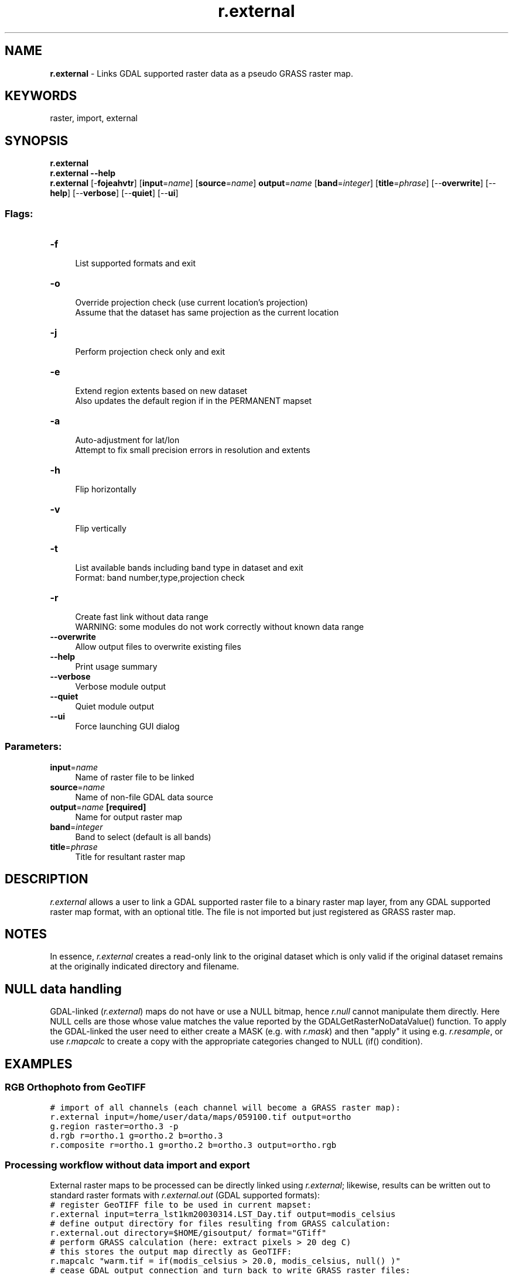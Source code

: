 .TH r.external 1 "" "GRASS 7.8.7" "GRASS GIS User's Manual"
.SH NAME
\fI\fBr.external\fR\fR  \- Links GDAL supported raster data as a pseudo GRASS raster map.
.SH KEYWORDS
raster, import, external
.SH SYNOPSIS
\fBr.external\fR
.br
\fBr.external \-\-help\fR
.br
\fBr.external\fR [\-\fBfojeahvtr\fR]  [\fBinput\fR=\fIname\fR]   [\fBsource\fR=\fIname\fR]  \fBoutput\fR=\fIname\fR  [\fBband\fR=\fIinteger\fR]   [\fBtitle\fR=\fIphrase\fR]   [\-\-\fBoverwrite\fR]  [\-\-\fBhelp\fR]  [\-\-\fBverbose\fR]  [\-\-\fBquiet\fR]  [\-\-\fBui\fR]
.SS Flags:
.IP "\fB\-f\fR" 4m
.br
List supported formats and exit
.IP "\fB\-o\fR" 4m
.br
Override projection check (use current location\(cqs projection)
.br
Assume that the dataset has same projection as the current location
.IP "\fB\-j\fR" 4m
.br
Perform projection check only and exit
.IP "\fB\-e\fR" 4m
.br
Extend region extents based on new dataset
.br
Also updates the default region if in the PERMANENT mapset
.IP "\fB\-a\fR" 4m
.br
Auto\-adjustment for lat/lon
.br
Attempt to fix small precision errors in resolution and extents
.IP "\fB\-h\fR" 4m
.br
Flip horizontally
.IP "\fB\-v\fR" 4m
.br
Flip vertically
.IP "\fB\-t\fR" 4m
.br
List available bands including band type in dataset and exit
.br
Format: band number,type,projection check
.IP "\fB\-r\fR" 4m
.br
Create fast link without data range
.br
WARNING: some modules do not work correctly without known data range
.IP "\fB\-\-overwrite\fR" 4m
.br
Allow output files to overwrite existing files
.IP "\fB\-\-help\fR" 4m
.br
Print usage summary
.IP "\fB\-\-verbose\fR" 4m
.br
Verbose module output
.IP "\fB\-\-quiet\fR" 4m
.br
Quiet module output
.IP "\fB\-\-ui\fR" 4m
.br
Force launching GUI dialog
.SS Parameters:
.IP "\fBinput\fR=\fIname\fR" 4m
.br
Name of raster file to be linked
.IP "\fBsource\fR=\fIname\fR" 4m
.br
Name of non\-file GDAL data source
.IP "\fBoutput\fR=\fIname\fR \fB[required]\fR" 4m
.br
Name for output raster map
.IP "\fBband\fR=\fIinteger\fR" 4m
.br
Band to select (default is all bands)
.IP "\fBtitle\fR=\fIphrase\fR" 4m
.br
Title for resultant raster map
.SH DESCRIPTION
\fIr.external\fR allows a user to link a GDAL supported raster file to a binary
raster map layer, from any GDAL supported raster map format, with an optional
title. The file is not imported but just registered as GRASS raster map.
.SH NOTES
In essence, \fIr.external\fR creates a read\-only link to the
original dataset which is only valid if the original dataset remains
at the originally indicated directory and filename.
.SH NULL data handling
GDAL\-linked (\fIr.external\fR) maps do not have or use a NULL
bitmap, hence \fIr.null\fR cannot manipulate them directly. Here
NULL cells are those whose value matches the value reported by the
GDALGetRasterNoDataValue() function.
To apply the GDAL\-linked the user need to either create a MASK (e.g.
with \fIr.mask\fR) and then \(dqapply\(dq it using e.g. \fIr.resample\fR,
or use \fIr.mapcalc\fR to create a copy with the appropriate categories
changed to NULL (if() condition).
.SH EXAMPLES
.SS RGB Orthophoto from GeoTIFF
.br
.nf
\fC
# import of all channels (each channel will become a GRASS raster map):
r.external input=/home/user/data/maps/059100.tif output=ortho
g.region raster=ortho.3 \-p
d.rgb r=ortho.1 g=ortho.2 b=ortho.3
r.composite r=ortho.1 g=ortho.2 b=ortho.3 output=ortho.rgb
\fR
.fi
.SS Processing workflow without data import and export
External raster maps to be processed can be directly linked using \fIr.external\fR;
likewise, results can be written out to standard raster formats with
\fIr.external.out\fR (GDAL supported formats):
.br
.nf
\fC
# register GeoTIFF file to be used in current mapset:
r.external input=terra_lst1km20030314.LST_Day.tif output=modis_celsius
# define output directory for files resulting from GRASS calculation:
r.external.out directory=$HOME/gisoutput/ format=\(dqGTiff\(dq
# perform GRASS calculation (here: extract pixels > 20 deg C)
# this stores the output map directly as GeoTIFF:
r.mapcalc \(dqwarm.tif = if(modis_celsius > 20.0, modis_celsius, null() )\(dq
# cease GDAL output connection and turn back to write GRASS raster files:
r.external.out \-r
# now use the resulting file elsewhere
gdalinfo $HOME/gisoutput/warm.tif
\fR
.fi
.SH REFERENCES
GDAL Pages: http://www.gdal.org/
.br
.SH SEE ALSO
\fI
r.import,
r.in.gdal,
r.external.out
\fR
.PP
\fI
v.import,
v.in.ogr,
v.external,
v.external.out
\fR
.SH AUTHOR
Glynn Clements
.SH SOURCE CODE
.PP
Available at:
r.external source code
(history)
.PP
Accessed: unknown
.PP
Main index |
Raster index |
Topics index |
Keywords index |
Graphical index |
Full index
.PP
© 2003\-2022
GRASS Development Team,
GRASS GIS 7.8.7 Reference Manual
